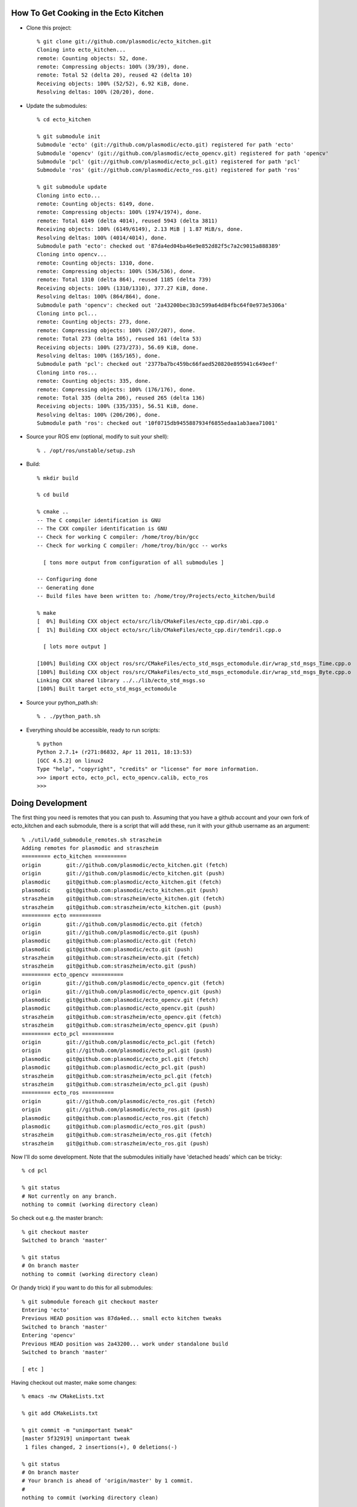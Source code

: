How To Get Cooking in the Ecto Kitchen
======================================

* Clone this project::

    % git clone git://github.com/plasmodic/ecto_kitchen.git
    Cloning into ecto_kitchen...
    remote: Counting objects: 52, done.
    remote: Compressing objects: 100% (39/39), done.
    remote: Total 52 (delta 20), reused 42 (delta 10)
    Receiving objects: 100% (52/52), 6.92 KiB, done.
    Resolving deltas: 100% (20/20), done.
  
* Update the submodules::

    % cd ecto_kitchen 

    % git submodule init
    Submodule 'ecto' (git://github.com/plasmodic/ecto.git) registered for path 'ecto'
    Submodule 'opencv' (git://github.com/plasmodic/ecto_opencv.git) registered for path 'opencv'
    Submodule 'pcl' (git://github.com/plasmodic/ecto_pcl.git) registered for path 'pcl'
    Submodule 'ros' (git://github.com/plasmodic/ecto_ros.git) registered for path 'ros'

    % git submodule update
    Cloning into ecto...
    remote: Counting objects: 6149, done.
    remote: Compressing objects: 100% (1974/1974), done.
    remote: Total 6149 (delta 4014), reused 5943 (delta 3811)
    Receiving objects: 100% (6149/6149), 2.13 MiB | 1.87 MiB/s, done.
    Resolving deltas: 100% (4014/4014), done.
    Submodule path 'ecto': checked out '87da4ed04ba46e9e852d82f5c7a2c9015a888389'
    Cloning into opencv...
    remote: Counting objects: 1310, done.
    remote: Compressing objects: 100% (536/536), done.
    remote: Total 1310 (delta 864), reused 1185 (delta 739)
    Receiving objects: 100% (1310/1310), 377.27 KiB, done.
    Resolving deltas: 100% (864/864), done.
    Submodule path 'opencv': checked out '2a43200bec3b3c599a64d84fbc64f0e973e5306a'
    Cloning into pcl...
    remote: Counting objects: 273, done.
    remote: Compressing objects: 100% (207/207), done.
    remote: Total 273 (delta 165), reused 161 (delta 53)
    Receiving objects: 100% (273/273), 56.69 KiB, done.
    Resolving deltas: 100% (165/165), done.
    Submodule path 'pcl': checked out '2377ba7bc459bc66faed520820e895941c649eef'
    Cloning into ros...
    remote: Counting objects: 335, done.
    remote: Compressing objects: 100% (176/176), done.
    remote: Total 335 (delta 206), reused 265 (delta 136)
    Receiving objects: 100% (335/335), 56.51 KiB, done.
    Resolving deltas: 100% (206/206), done.
    Submodule path 'ros': checked out '10f0715db9455887934f6855edaa1ab3aea71001'
    
* Source your ROS env (optional, modify to suit your shell)::

    % . /opt/ros/unstable/setup.zsh

* Build::

    % mkdir build
  
    % cd build
  
    % cmake ..
    -- The C compiler identification is GNU
    -- The CXX compiler identification is GNU
    -- Check for working C compiler: /home/troy/bin/gcc
    -- Check for working C compiler: /home/troy/bin/gcc -- works
  
      [ tons more output from configuration of all submodules ]
  
    -- Configuring done
    -- Generating done
    -- Build files have been written to: /home/troy/Projects/ecto_kitchen/build
  
    % make 
    [  0%] Building CXX object ecto/src/lib/CMakeFiles/ecto_cpp.dir/abi.cpp.o
    [  1%] Building CXX object ecto/src/lib/CMakeFiles/ecto_cpp.dir/tendril.cpp.o
  
      [ lots more output ]
  
    [100%] Building CXX object ros/src/CMakeFiles/ecto_std_msgs_ectomodule.dir/wrap_std_msgs_Time.cpp.o
    [100%] Building CXX object ros/src/CMakeFiles/ecto_std_msgs_ectomodule.dir/wrap_std_msgs_Byte.cpp.o
    Linking CXX shared library ../../lib/ecto_std_msgs.so
    [100%] Built target ecto_std_msgs_ectomodule
    
* Source your python_path.sh::

    % . ./python_path.sh

* Everything should be accessible, ready to run scripts::

    % python
    Python 2.7.1+ (r271:86832, Apr 11 2011, 18:13:53) 
    [GCC 4.5.2] on linux2
    Type "help", "copyright", "credits" or "license" for more information.
    >>> import ecto, ecto_pcl, ecto_opencv.calib, ecto_ros
    >>> 
    

Doing Development
=================

The first thing you need is remotes that you can push to.  Assuming
that you have a github account and your own fork of ecto_kitchen and
each submodule, there is a script that will add these, run it with
your github username as an argument::

  % ./util/add_submodule_remotes.sh straszheim
  Adding remotes for plasmodic and straszheim
  ========= ecto_kitchen ==========
  origin	git://github.com/plasmodic/ecto_kitchen.git (fetch)
  origin	git://github.com/plasmodic/ecto_kitchen.git (push)
  plasmodic	git@github.com:plasmodic/ecto_kitchen.git (fetch)
  plasmodic	git@github.com:plasmodic/ecto_kitchen.git (push)
  straszheim	git@github.com:straszheim/ecto_kitchen.git (fetch)
  straszheim	git@github.com:straszheim/ecto_kitchen.git (push)
  ========= ecto ==========
  origin	git://github.com/plasmodic/ecto.git (fetch)
  origin	git://github.com/plasmodic/ecto.git (push)
  plasmodic	git@github.com:plasmodic/ecto.git (fetch)
  plasmodic	git@github.com:plasmodic/ecto.git (push)
  straszheim	git@github.com:straszheim/ecto.git (fetch)
  straszheim	git@github.com:straszheim/ecto.git (push)
  ========= ecto_opencv ==========
  origin	git://github.com/plasmodic/ecto_opencv.git (fetch)
  origin	git://github.com/plasmodic/ecto_opencv.git (push)
  plasmodic	git@github.com:plasmodic/ecto_opencv.git (fetch)
  plasmodic	git@github.com:plasmodic/ecto_opencv.git (push)
  straszheim	git@github.com:straszheim/ecto_opencv.git (fetch)
  straszheim	git@github.com:straszheim/ecto_opencv.git (push)
  ========= ecto_pcl ==========
  origin	git://github.com/plasmodic/ecto_pcl.git (fetch)
  origin	git://github.com/plasmodic/ecto_pcl.git (push)
  plasmodic	git@github.com:plasmodic/ecto_pcl.git (fetch)
  plasmodic	git@github.com:plasmodic/ecto_pcl.git (push)
  straszheim	git@github.com:straszheim/ecto_pcl.git (fetch)
  straszheim	git@github.com:straszheim/ecto_pcl.git (push)
  ========= ecto_ros ==========
  origin	git://github.com/plasmodic/ecto_ros.git (fetch)
  origin	git://github.com/plasmodic/ecto_ros.git (push)
  plasmodic	git@github.com:plasmodic/ecto_ros.git (fetch)
  plasmodic	git@github.com:plasmodic/ecto_ros.git (push)
  straszheim	git@github.com:straszheim/ecto_ros.git (fetch)
  straszheim	git@github.com:straszheim/ecto_ros.git (push)
  
Now I'll do some development.  Note that the submodules initially have
'detached heads' which can be tricky::

  % cd pcl

  % git status
  # Not currently on any branch.
  nothing to commit (working directory clean)

So check out e.g. the master branch::

  % git checkout master
  Switched to branch 'master'

  % git status
  # On branch master
  nothing to commit (working directory clean)

Or (handy trick) if you want to do this for all submodules::

  % git submodule foreach git checkout master
  Entering 'ecto'
  Previous HEAD position was 87da4ed... small ecto kitchen tweaks
  Switched to branch 'master'
  Entering 'opencv'
  Previous HEAD position was 2a43200... work under standalone build
  Switched to branch 'master'

  [ etc ]

Having checkout out master, make some changes::
 
  % emacs -nw CMakeLists.txt

  % git add CMakeLists.txt 

  % git commit -m "unimportant tweak"
  [master 5f32919] unimportant tweak
   1 files changed, 2 insertions(+), 0 deletions(-)

  % git status 
  # On branch master
  # Your branch is ahead of 'origin/master' by 1 commit.
  #
  nothing to commit (working directory clean)

And push. In this case I'll push to my clone, you'll probably push to
your clone with your name::

  % git push straszheim master
  Counting objects: 5, done.
  Delta compression using up to 8 threads.
  Compressing objects: 100% (3/3), done.
  Writing objects: 100% (3/3), 341 bytes, done.
  Total 3 (delta 2), reused 0 (delta 0)
  To git@github.com:straszheim/ecto_pcl.git
     5ce91de..5f32919  master -> master

Now I can update the kitchen.  I see that git knows something has
happened::

  % cd ..

Submodule summary shows the new commits in the submodules::

  % git submodule summary
  * pcl 2377ba7...5f32919 (1):
    > unimportant tweak

The submodule status shows that the hash for the pcl submodule has changed::

  % git submodule status
   87da4ed04ba46e9e852d82f5c7a2c9015a888389 ecto (heads/master)
   2a43200bec3b3c599a64d84fbc64f0e973e5306a opencv (heads/master)
  +5f329192a280665eb8478f889b25465025fd8203 pcl (heads/master)
   10f0715db9455887934f6855edaa1ab3aea71001 ros (heads/master)
  
And the regular old status shows that the pcl subdir has changed::

  % git status
  # On branch master
  # Your branch is ahead of 'origin/master' by 1 commit.
  #
  # Changes not staged for commit:
  #   (use "git add <file>..." to update what will be committed)
  #   (use "git checkout -- <file>..." to discard changes in working directory)
  #
  #	modified:   pcl (new commits)
  #
  no changes added to commit (use "git add" and/or "git commit -a")

I commit pcl as if it were a file::

  % git add pcl  
  % git commit -m "update pcl"
  [master d99026f] update pcl
   1 files changed, 1 insertions(+), 1 deletions(-)
  
And now I can push to my clone of the kitchen::

  % git push straszheim master
  Counting objects: 3, done.
  Delta compression using up to 8 threads.
  Compressing objects: 100% (2/2), done.
  Writing objects: 100% (2/2), 257 bytes, done.
  Total 2 (delta 1), reused 0 (delta 0)
  To git@github.com:straszheim/ecto_kitchen.git
     7fd45de..d99026f  master -> master
  
*NOTE* that the kitchen only records a repository and a hash for each
submodule, no more, and it does not verify that this hash actually
exists... that is, you have to be sure you've pushed what the
submodule refers to.

Workflow for code that is not yet in ecto_kitchen
-------------------------------------------------

Assume I have a bunch of changes on a special branch called
``awesome`` that is in my clone of ``ecto_pcl``.  Of course you are
welcome to clone ecto_kitchen itself and manage the submodules
yourself.  Perhaps more convenient (until we get our workflows
properly grokked):

* Clone ecto_kitchen::

    % git clone git://github.com/plasmodic/ecto_kitchen.git ek
    Initialized empty Git repository in /home/ek/.git/
    remote: Counting objects: 79, done.
    remote: Compressing objects: 100% (60/60), done.
    remote: Total 79 (delta 36), reused 59 (delta 16)
    Receiving objects: 100% (79/79), 13.22 KiB, done.
    Resolving deltas: 100% (36/36), done.
    
* Modify your .gitmodules appropriately.  Here I have pointed ecto_pcl
  to my clone::

    % cat .gitmodules 
    [submodule "ecto"]
    	path = ecto
    	url = git://github.com/plasmodic/ecto.git
    [submodule "pcl"]
    	path = pcl
    	url = git@github.com:straszheim/ecto_pcl.git   # <-- now git@ and straszheim
    [submodule "opencv"]
    	path = opencv
    	url = git://github.com/plasmodic/ecto_opencv.git
    [submodule "ros"]
    	path = ros
    	url = git://github.com/plasmodic/ecto_ros.git
    

* ``init`` and ``update`` as usual::

    % git submodule init
    Submodule 'ecto' (git://github.com/plasmodic/ecto.git) registered for path 'ecto'
    Submodule 'opencv' (git://github.com/plasmodic/ecto_opencv.git) registered for path 'opencv'
    Submodule 'pcl' (git@github.com:straszheim/ecto_pcl.git) registered for path 'pcl'  # <-- here
    Submodule 'ros' (git://github.com/plasmodic/ecto_ros.git) registered for path 'ros'

    % git submodule update
    Initialized empty Git repository in /home/ek/ecto/.git/
    remote: Counting objects: 6154, done.
    remote: Compressing objects: 100% (1979/1979), done.
    remote: Total 6154 (delta 4018), reused 5944 (delta 3811)
    Receiving objects: 100% (6154/6154), 2.13 MiB | 1.33 MiB/s, done.
    Resolving deltas: 100% (4018/4018), done.
    Submodule path 'ecto': checked out '904fb757e917137ee6b33d39fd4ce5eeb8d5a97a'
    Initialized empty Git repository in /home/ek/opencv/.git/
    remote: Counting objects: 1313, done.
    remote: Compressing objects: 100% (539/539), done.
    remote: Total 1313 (delta 866), reused 1186 (delta 739)
    Receiving objects: 100% (1313/1313), 377.49 KiB, done.
    Resolving deltas: 100% (866/866), done.
    Submodule path 'opencv': checked out 'a92bd1f1eba7f37875a464f75813907ac3c1d9b2'
    Initialized empty Git repository in /home/ek/pcl/.git/
    remote: Counting objects: 279, done.
    remote: Compressing objects: 100% (105/105), done.
    remote: Total 279 (delta 168), reused 268 (delta 161)
    Receiving objects: 100% (279/279), 58.56 KiB, done.
    Resolving deltas: 100% (168/168), done.
    Submodule path 'pcl': checked out '17a58172d3b40628db32d25cb34f64df49c27a5d'
    Initialized empty Git repository in /home/ek/ros/.git/
    remote: Counting objects: 335, done.
    remote: Compressing objects: 100% (176/176), done.
    remote: Total 335 (delta 206), reused 265 (delta 136)
    Receiving objects: 100% (335/335), 56.51 KiB, done.
    Resolving deltas: 100% (206/206), done.
    Submodule path 'ros': checked out '10f0715db9455887934f6855edaa1ab3aea71001'
    



